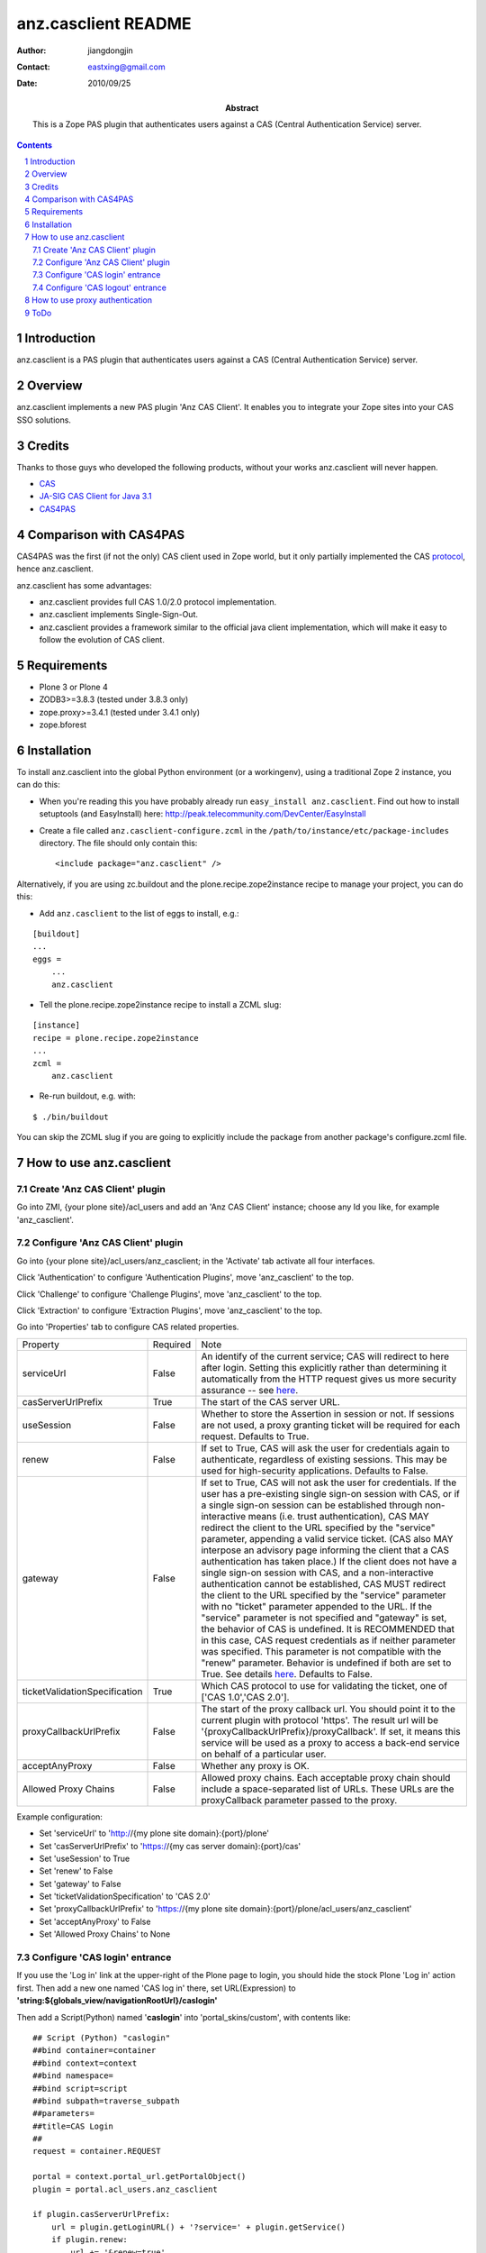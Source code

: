 =====================
 anz.casclient README
=====================

:author:    jiangdongjin
:contact:   eastxing@gmail.com
:date:      2010/09/25
:abstract: This is a Zope PAS plugin that authenticates users against a
           CAS (Central Authentication Service) server.

.. contents::
.. sectnum::

Introduction
============
anz.casclient is a PAS plugin that authenticates users against a CAS
(Central Authentication Service) server.

Overview
========
anz.casclient implements a new PAS plugin 'Anz CAS Client'. It enables you
to integrate your Zope sites into your CAS SSO solutions.

Credits
========
Thanks to those guys who developed the following products, without your
works anz.casclient will never happen.

- CAS_
- `JA-SIG CAS Client for Java 3.1`_
- CAS4PAS_

.. _CAS: http://www.jasig.org/cas
.. _`JA-SIG CAS Client for Java 3.1`: https://wiki.jasig.org/display/CASC/CAS+Client+for+Java+3.1
.. _CAS4PAS: http://plone.org/products/cas4pas

Comparison with CAS4PAS
=======================
CAS4PAS was the first (if not the only) CAS client used in Zope world, but it
only partially implemented the CAS
`protocol <http://www.jasig.org/cas/protocol>`_, hence anz.casclient.

anz.casclient has some advantages:

- anz.casclient provides full CAS 1.0/2.0 protocol implementation.
- anz.casclient implements Single-Sign-Out.
- anz.casclient provides a framework similar to the official java 
  client implementation, which will make it easy to follow the evolution of
  CAS client.

Requirements
============
- Plone 3 or Plone 4
- ZODB3>=3.8.3 (tested under 3.8.3 only)
- zope.proxy>=3.4.1 (tested under 3.4.1 only)
- zope.bforest

Installation
============
To install anz.casclient into the global Python environment (or a
workingenv), using a traditional Zope 2 instance, you can do this:

* When you're reading this you have probably already run 
  ``easy_install anz.casclient``. Find out how to install setuptools
  (and EasyInstall) here:
  http://peak.telecommunity.com/DevCenter/EasyInstall

* Create a file called ``anz.casclient-configure.zcml`` in the
  ``/path/to/instance/etc/package-includes`` directory.  The file
  should only contain this::

    <include package="anz.casclient" />

Alternatively, if you are using zc.buildout and the
plone.recipe.zope2instance recipe to manage your project, you can do this:

* Add ``anz.casclient`` to the list of eggs to install, e.g.:

::

    [buildout]
    ...
    eggs =
        ...
        anz.casclient
       
* Tell the plone.recipe.zope2instance recipe to install a ZCML slug:

::

    [instance]
    recipe = plone.recipe.zope2instance
    ...
    zcml =
        anz.casclient
      
* Re-run buildout, e.g. with:

::

    $ ./bin/buildout
        
You can skip the ZCML slug if you are going to explicitly include the
package from another package's configure.zcml file.

How to use anz.casclient
========================

Create 'Anz CAS Client' plugin
------------------------------
Go into ZMI, {your plone site}/acl_users and add an 'Anz CAS Client' instance;
choose any Id you like, for example 'anz_casclient'.

Configure 'Anz CAS Client' plugin
---------------------------------
Go into {your plone site}/acl_users/anz_casclient; in the 'Activate' tab 
activate all four interfaces.

Click 'Authentication' to configure 'Authentication Plugins', move
'anz_casclient' to the top.

Click 'Challenge' to configure 'Challenge Plugins', move 'anz_casclient'
to the top.

Click 'Extraction' to configure 'Extraction Plugins', move 'anz_casclient'
to the top.

Go into 'Properties' tab to configure CAS related properties. 

==============================  ===========  ==============================
Property                        Required     Note
serviceUrl                      False        An identify of the current service;
                                             CAS will redirect to here
                                             after login. Setting this explicitly
                                             rather than determining it automatically
                                             from the HTTP request gives us more
                                             security assurance -- see
                                             `here <https://wiki.jasig.org/display/CASC/CASFilter>`_.
casServerUrlPrefix              True         The start of the CAS server URL.
useSession                      False        Whether to store the Assertion
                                             in session or not. If sessions
                                             are not used, a proxy granting
                                             ticket will be required for
                                             each request. Defaults to True.
renew                           False        If set to True, CAS will ask the
                                             user for credentials again to
                                             authenticate, regardless of existing
                                             sessions.  This may be used
                                             for high-security applications.
                                             Defaults to False.
gateway                         False        If set to True, CAS will not
                                             ask the user for credentials.
                                             If the user has a pre-existing
                                             single sign-on session with CAS,
                                             or if a single sign-on session
                                             can be established through
                                             non-interactive means (i.e.
                                             trust authentication), CAS MAY
                                             redirect the client to the URL
                                             specified by the "service"
                                             parameter, appending a valid
                                             service ticket. (CAS also MAY
                                             interpose an advisory page
                                             informing the client that a CAS
                                             authentication has taken place.)
                                             If the client does not have a
                                             single sign-on session with CAS,
                                             and a non-interactive
                                             authentication cannot be
                                             established, CAS MUST redirect
                                             the client to the URL specified
                                             by the "service" parameter with
                                             no "ticket" parameter appended
                                             to the URL. If the "service"
                                             parameter is not specified and
                                             "gateway" is set, the behavior
                                             of CAS is undefined. It is
                                             RECOMMENDED that in this case,
                                             CAS request credentials as if
                                             neither parameter was specified.
                                             This parameter is not compatible
                                             with the "renew" parameter.
                                             Behavior is undefined if both
                                             are set to True. See details
                                             `here <https://www.apereo.org/cas/client-integration/gateway>`_.
                                             Defaults to False.
ticketValidationSpecification   True         Which CAS protocol to use for
                                             validating the ticket,
                                             one of ['CAS 1.0','CAS 2.0'].
proxyCallbackUrlPrefix          False        The start of the proxy callback
                                             url. You should point it to the
                                             current plugin with protocol
                                             'https'. The result url will be
                                             '{proxyCallbackUrlPrefix}/proxyCallback'.
                                             If set, it means this service
                                             will be used as a proxy to
                                             access a back-end service on
                                             behalf of a particular user.
acceptAnyProxy                  False        Whether any proxy is OK.
Allowed Proxy Chains            False        Allowed proxy chains. Each
                                             acceptable proxy chain should
                                             include a space-separated list
                                             of URLs. These URLs are
                                             the proxyCallback parameter passed
                                             to the proxy.
==============================  ===========  ==============================

Example configuration:

- Set 'serviceUrl' to 'http://{my plone site domain}:{port}/plone'
- Set 'casServerUrlPrefix' to 'https://{my cas server domain}:{port}/cas'
- Set 'useSession' to True
- Set 'renew' to False
- Set 'gateway' to False
- Set 'ticketValidationSpecification' to 'CAS 2.0'
- Set 'proxyCallbackUrlPrefix' to 'https://{my plone site domain}:{port}/plone/acl_users/anz_casclient'
- Set 'acceptAnyProxy' to False
- Set 'Allowed Proxy Chains' to None

Configure 'CAS login' entrance
------------------------------
If you use the 'Log in' link at the upper-right of the Plone page to login, you
should hide the stock Plone 'Log in' action first. Then add a new one named
'CAS log in' there, set URL(Expression) to
**'string:${globals_view/navigationRootUrl}/caslogin'**

Then add a Script(Python) named '**caslogin**' into 'portal_skins/custom',
with contents like:

::

 ## Script (Python) "caslogin"
 ##bind container=container
 ##bind context=context
 ##bind namespace=
 ##bind script=script
 ##bind subpath=traverse_subpath
 ##parameters=
 ##title=CAS Login
 ##
 request = container.REQUEST

 portal = context.portal_url.getPortalObject()
 plugin = portal.acl_users.anz_casclient

 if plugin.casServerUrlPrefix:
     url = plugin.getLoginURL() + '?service=' + plugin.getService()
     if plugin.renew:
         url += '&renew=true'
     if plugin.gateway:
         url += '&gateway=true'

     request.RESPONSE.redirect(  url, lock=1 )

If you use the 'login portlet' to login, you should remove the stock Plone
'login portlet' first so as not to confuse users. Then you should write a
new 'CAS login portlet' to authenticate users against CAS or customize
collective.castle_ to work with anz.casclient.

.. _collective.castle: http://plone.org/products/collective.castle/ 

Configure 'CAS logout' entrance
-------------------------------
If you use the 'Log out' link at the upper-right of the Plone page to logout,
you should hide the stock Plone 'Log out' action first. Then add a new one
named 'CAS log out' there, set URL(Expression) to
**'string:${globals_view/navigationRootUrl}/caslogout'**

Then add a Script(Python) named '**caslogout**' into 'portal_skins/custom',
with contents like:

::

 ## Script (Python) "caslogout"
 ##bind container=container
 ##bind context=context
 ##bind namespace=
 ##bind script=script
 ##bind subpath=traverse_subpath
 ##parameters=
 ##title=CAS Logout
 ##
 from Products.CMFCore.utils import getToolByName
 
 request = container.REQUEST
 portal = context.portal_url.getPortalObject()
 cas_client_plugin = portal.acl_users.anz_casclient

 mt = getToolByName( context, 'portal_membership' )
 mt.logoutUser( REQUEST=request )
 
 request.RESPONSE.redirect( cas_client_plugin.casServerUrlPrefix + '/logout' )

How to use proxy authentication
===============================
Proxy authentication is added by CAS 2.0; for its uses,
see the details `here. <https://www.apereo.org/cas/proxy-authentication>`_


1. Create two plone sites in one Zope instance, called **plone** and
   **backend**.
2. Create and configure an 'Anz CAS Client' plugin on each of them (make sure both sites
   can authenticate users against your CAS server).
3. anz.casclient includes a simple example to show how to use it, but it needs
   you to do a little customization. Open
   **anz.casclient/anz/casclient/proxyauthexample/view.py** with your
   favorite editor, find the **__init__** method and modify it to suit your
   situation:

::

 def __init__( self, context, request ):
     super(ProxyAuthExampleView, self).__init__( context, request )
        
     # eg. http://xx.xx.xx.xx:8080/backend
     self.BACK_END_SERVICE_URL = 'http://{domain of your zope instance}:{port}/backend'
        
     # eg. /plone/acl_users/anz_casclient
     self.PATH_TO_PROXIER_PLUGIN = '/plone/acl_users/anz_casclient'
        
     # eg. /backend/acl_users/anz_casclient
     self.PATH_TO_BACK_END_PLUGIN = '/backend/acl_users/anz_casclient'

4. After that restart your Zope, open a browser and login into site
   **plone** ( suppose user name is **tom** ).
5. Modify the location in your browser to
   **http://{domain of your zope instance}:{port}/plone/@@proxyAuthExample/getUserInfoFromTargetService**
   and click Enter, if all things goes well, you'll see:

::

 Hello, tom!

ToDo
====
* Add automation tests ( I really don't know how to automation test this
  kind of package :) )
